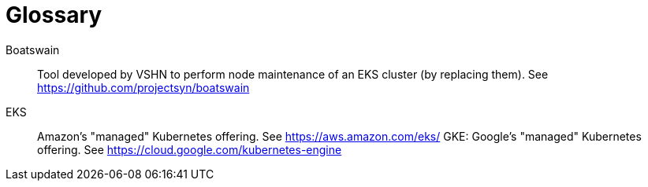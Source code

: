 = Glossary

Boatswain:: Tool developed by VSHN to perform node maintenance of an EKS cluster (by replacing them). See https://github.com/projectsyn/boatswain
EKS:: Amazon's "managed" Kubernetes offering. See https://aws.amazon.com/eks/
GKE: Google's "managed" Kubernetes offering. See https://cloud.google.com/kubernetes-engine
